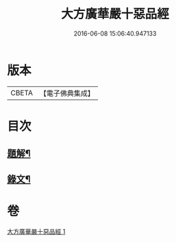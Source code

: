 #+TITLE: 大方廣華嚴十惡品經 
#+DATE: 2016-06-08 15:06:40.947133

* 版本
 |     CBETA|【電子佛典集成】|

* 目次
** [[file:KR6v0014_001.txt::001-0359a2][題解¶]]
** [[file:KR6v0014_001.txt::001-0360a4][錄文¶]]

* 卷
[[file:KR6v0014_001.txt][大方廣華嚴十惡品經 1]]

